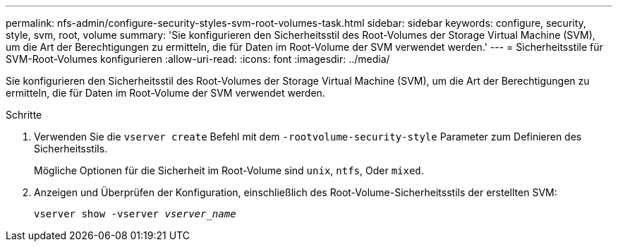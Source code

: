 ---
permalink: nfs-admin/configure-security-styles-svm-root-volumes-task.html 
sidebar: sidebar 
keywords: configure, security, style, svm, root, volume 
summary: 'Sie konfigurieren den Sicherheitsstil des Root-Volumes der Storage Virtual Machine (SVM), um die Art der Berechtigungen zu ermitteln, die für Daten im Root-Volume der SVM verwendet werden.' 
---
= Sicherheitsstile für SVM-Root-Volumes konfigurieren
:allow-uri-read: 
:icons: font
:imagesdir: ../media/


[role="lead"]
Sie konfigurieren den Sicherheitsstil des Root-Volumes der Storage Virtual Machine (SVM), um die Art der Berechtigungen zu ermitteln, die für Daten im Root-Volume der SVM verwendet werden.

.Schritte
. Verwenden Sie die `vserver create` Befehl mit dem `-rootvolume-security-style` Parameter zum Definieren des Sicherheitsstils.
+
Mögliche Optionen für die Sicherheit im Root-Volume sind `unix`, `ntfs`, Oder `mixed`.

. Anzeigen und Überprüfen der Konfiguration, einschließlich des Root-Volume-Sicherheitsstils der erstellten SVM:
+
`vserver show -vserver _vserver_name_`


